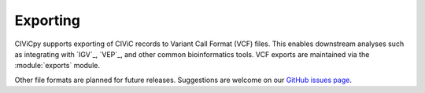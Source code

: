 Exporting
=========

CIViCpy supports exporting of CIViC records to Variant Call Format (VCF) files.
This enables downstream analyses such as integrating with `IGV`_, `VEP`_, and
other common bioinformatics tools. VCF exports are maintained via the :module:`exports`
module.

Other file formats are planned for future releases. Suggestions are welcome on our
`GitHub issues page <https://github.com/griffithlab/civicpy/issues>`_.
